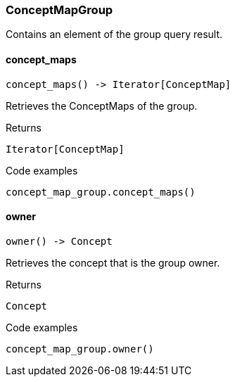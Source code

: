 [#_ConceptMapGroup]
=== ConceptMapGroup

Contains an element of the group query result.

// tag::methods[]
[#_ConceptMapGroup_concept_maps_]
==== concept_maps

[source,python]
----
concept_maps() -> Iterator[ConceptMap]
----

Retrieves the ConceptMaps of the group.

[caption=""]
.Returns
`Iterator[ConceptMap]`

[caption=""]
.Code examples
[source,python]
----
concept_map_group.concept_maps()
----

[#_ConceptMapGroup_owner_]
==== owner

[source,python]
----
owner() -> Concept
----

Retrieves the concept that is the group owner.

[caption=""]
.Returns
`Concept`

[caption=""]
.Code examples
[source,python]
----
concept_map_group.owner()
----

// end::methods[]

